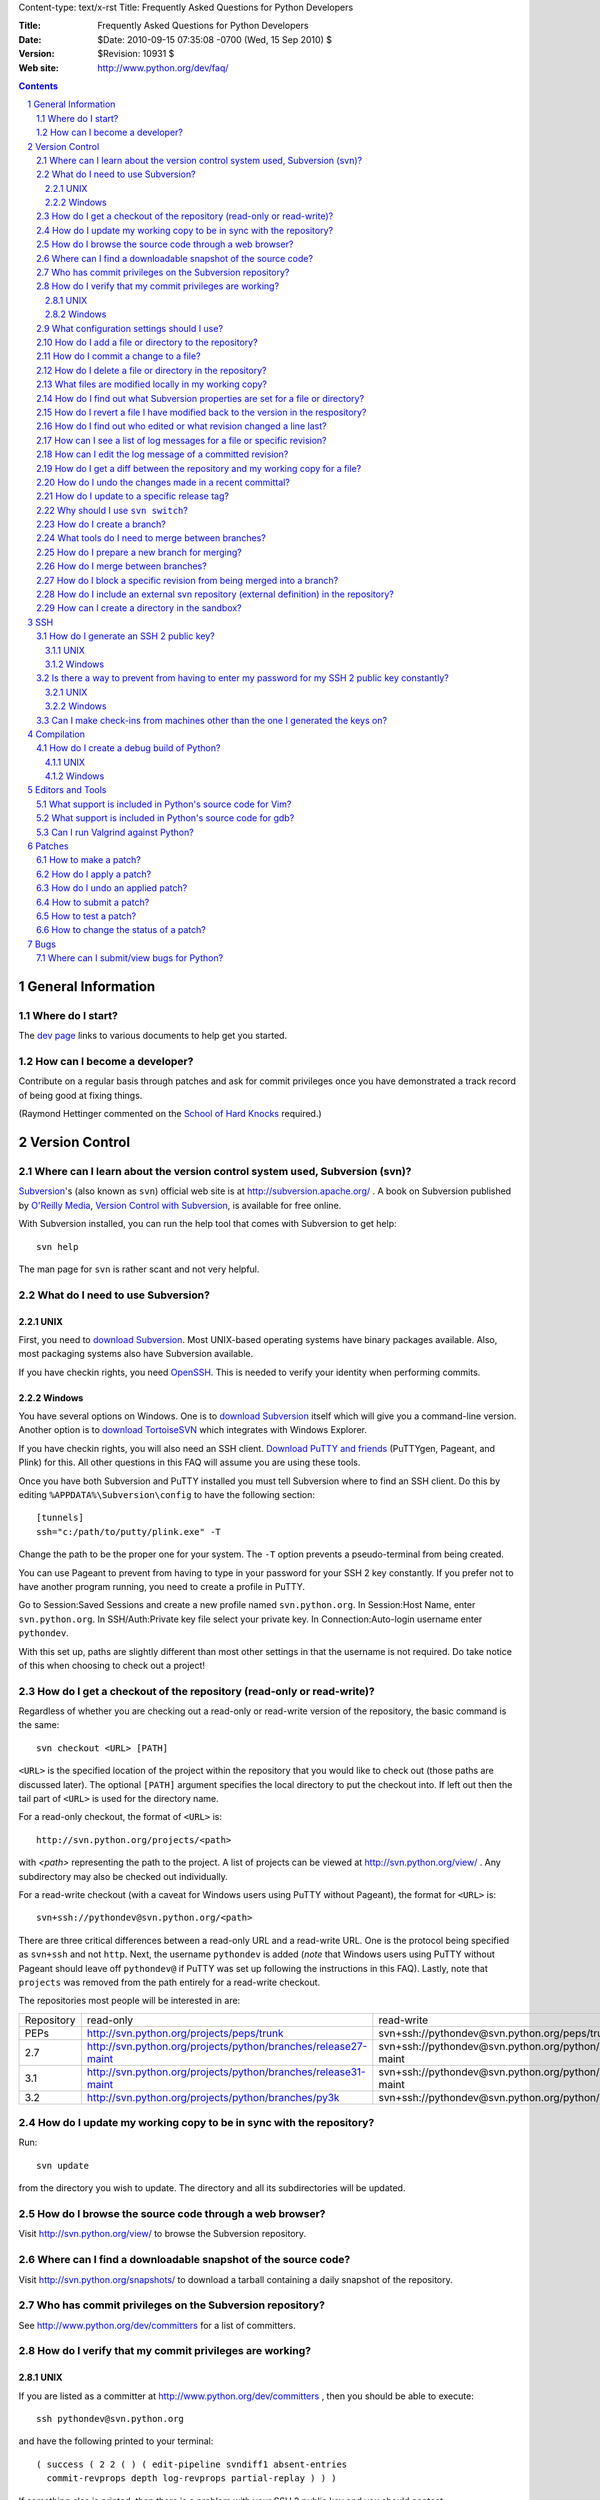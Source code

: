 Content-type: text/x-rst
Title: Frequently Asked Questions for Python Developers

:Title: Frequently Asked Questions for Python Developers
:Date: $Date: 2010-09-15 07:35:08 -0700 (Wed, 15 Sep 2010) $
:Version: $Revision: 10931 $
:Web site: http://www.python.org/dev/faq/

.. contents:: :depth: 3
.. sectnum::

General Information
=====================================================================

Where do I start?
-----------------

The `dev page`_ links to various documents to help get you
started.

.. _dev page: /dev/


How can I become a developer?
---------------------------------------------------------------------------

Contribute on a regular basis through patches and ask for commit
privileges once you have demonstrated a track record of being good
at fixing things.

(Raymond Hettinger commented on the
`School of Hard Knocks <http://mail.python.org/pipermail/python-dev/2002-September/028725.html>`_ required.)



Version Control
==================================

Where can I learn about the version control system used, Subversion (svn)?
-------------------------------------------------------------------------------

`Subversion`_'s (also known as ``svn``) official web site is at
http://subversion.apache.org/ .  A book on Subversion published by
`O'Reilly Media`_, `Version Control with Subversion`_, is available
for free online.

With Subversion installed, you can run the help tool that comes with
Subversion to get help::

  svn help

The man page for ``svn`` is rather scant and not very helpful.

.. _Subversion: http://subversion.apache.org/
.. _O'Reilly Media: http://www.oreilly.com/
.. _Version Control with Subversion: http://svnbook.red-bean.com/


What do I need to use Subversion?
-------------------------------------------------------------------------------

.. _download Subversion: http://subversion.apache.org/packages.html

UNIX
'''''''''''''''''''

First, you need to `download Subversion`_.  Most UNIX-based operating systems
have binary packages available.  Also, most packaging systems also
have Subversion available.

If you have checkin rights, you need OpenSSH_.  This is needed to verify
your identity when performing commits.

.. _OpenSSH: http://www.openssh.org/

Windows
'''''''''''''''''''

You have several options on Windows.  One is to `download Subversion`_ itself
which will give you a command-line version.  Another option is to `download
TortoiseSVN`_ which integrates with Windows Explorer.

If you have checkin rights, you will also need an SSH client.
`Download PuTTY and friends`_ (PuTTYgen, Pageant, and Plink) for this.  All
other questions in this FAQ will assume you are using these tools.

Once you have both Subversion and PuTTY installed you must tell Subversion
where to find an SSH client.  Do this by editing
``%APPDATA%\Subversion\config`` to have the following
section::

  [tunnels]
  ssh="c:/path/to/putty/plink.exe" -T

Change the path to be the proper one for your system.  The ``-T``
option prevents a pseudo-terminal from being created.

You can use Pageant to prevent from having to type in your password for your
SSH 2 key constantly.  If you prefer not to have another program running,
you need to create a profile in PuTTY.

Go to Session:Saved Sessions and create a new profile named
``svn.python.org``.  In Session:Host Name, enter ``svn.python.org``.  In
SSH/Auth:Private key file select your private key.  In Connection:Auto-login
username enter ``pythondev``.

With this set up, paths are slightly different than most other settings in that
the username is not required.  Do take notice of this when choosing to check
out a project!

.. _download TortoiseSVN: http://tortoisesvn.net/downloads
.. _PuTTY: http://www.chiark.greenend.org.uk/~sgtatham/putty/
.. _download PuTTY and friends: http://www.chiark.greenend.org.uk/~sgtatham/putty/download.html


How do I get a checkout of the repository (read-only or read-write)?
-------------------------------------------------------------------------------

Regardless of whether you are checking out a read-only or read-write version of
the repository, the basic command is the same::

  svn checkout <URL> [PATH]

``<URL>`` is the specified location of the project within the repository that
you would like to check out (those paths are discussed later).  The optional
``[PATH]`` argument specifies the local directory to put the checkout into.  If
left out then the tail part of ``<URL>`` is used for the directory name.

For a read-only checkout, the format of ``<URL>`` is::

 http://svn.python.org/projects/<path>

with `<path>` representing the path to the project.  A list of projects can be
viewed at http://svn.python.org/view/ .  Any subdirectory may also
be checked out individually.

For a read-write checkout (with a caveat for Windows users using PuTTY without
Pageant), the format for ``<URL>`` is::

 svn+ssh://pythondev@svn.python.org/<path>

There are three critical differences between a read-only URL and a read-write
URL.  One is the protocol being specified as ``svn+ssh`` and not ``http``.
Next, the username ``pythondev`` is added (*note* that
Windows users using PuTTY without Pageant should leave off ``pythondev@`` if
PuTTY was set up following the instructions in this FAQ).  Lastly, note that
``projects`` was removed from the path entirely for a read-write checkout.

The repositories most people will be interested in are:

=========== ============================================================== ==========================================================================
Repository  read-only                                                      read-write
----------- -------------------------------------------------------------- --------------------------------------------------------------------------
PEPs        http://svn.python.org/projects/peps/trunk                      svn+ssh://pythondev@svn.python.org/peps/trunk
2.7         http://svn.python.org/projects/python/branches/release27-maint svn+ssh://pythondev@svn.python.org/python/branches/release27-maint
3.1         http://svn.python.org/projects/python/branches/release31-maint svn+ssh://pythondev@svn.python.org/python/branches/release31-maint
3.2         http://svn.python.org/projects/python/branches/py3k            svn+ssh://pythondev@svn.python.org/python/branches/py3k
=========== ============================================================== ==========================================================================


How do I update my working copy to be in sync with the repository?
-------------------------------------------------------------------------------

Run::

 svn update

from the directory you wish to update.  The directory and all its
subdirectories will be updated.


How do I browse the source code through a web browser?
-------------------------------------------------------------------------------

Visit http://svn.python.org/view/ to browse the Subversion repository.


Where can I find a downloadable snapshot of the source code?
-------------------------------------------------------------------------------

Visit http://svn.python.org/snapshots/ to download a tarball containing a daily
snapshot of the repository.


Who has commit privileges on the Subversion repository?
-------------------------------------------------------------------------------

See http://www.python.org/dev/committers for a list of committers.


How do I verify that my commit privileges are working?
-------------------------------------------------------------------------------

UNIX
'''''''''''''''''''

If you are listed as a committer at http://www.python.org/dev/committers , then
you should be able to execute::

  ssh pythondev@svn.python.org

and have the following printed to your terminal::

  ( success ( 2 2 ( ) ( edit-pipeline svndiff1 absent-entries
    commit-revprops depth log-revprops partial-replay ) ) )

If something else is printed, then there is a problem with your SSH 2 public
key and you should contact pydotorg@python.org .

Windows
'''''''''''''''''''

If you are using Pageant, you can verify that your SSH 2 key is set up properly
by running::

  c:\path\to\putty\plink.exe pythondev@svn.python.org

Using the proper path to your PuTTY installation, you should get a response
from the server that says::

  ( success ( 1 2 ( ANONYMOUS EXTERNAL ) ( edit-pipeline ) ) )

If there is a failure, run ``plink`` with ``-v`` to analyse the problem.

If you are using a profile in PuTTY, the best way to test is to try to log in
through Open.


What configuration settings should I use?
-------------------------------------------------------------------------------

Make sure the following settings are in your Subversion config file
(``~/.subversion/config`` under UNIX)::

 [miscellany]
 enable-auto-props = yes

 [auto-props]
 * = svn:eol-style=native
 *.c = svn:keywords=Id
 *.h = svn:keywords=Id
 *.py = svn:keywords=Id
 *.txt = svn:keywords=Author Date Id Revision

The ``[auto-props]`` line specifies the beginning of the section in the config
file.  The ``svn:eol-style`` setting tells Subversion to check out files using
the native line endings on your OS.  It will also automatically convert line
endings upon committal so that they are consistent across all platforms.  The
``svn:keywords`` settings are to automatically substitute ``$keyword$``
arguments in files that match the pattern.  ``*.txt`` has more options so as to
cover all needed keywords for PEPs_.

The ``[miscellany]`` section and its one option make Subversion apply the
various rules in the ``[auto-props]`` section automatically to all added or
imported files into the respository.

.. _PEPs: http://www.python.org/dev/peps/


How do I add a file or directory to the repository?
-------------------------------------------------------------------------------

Simply specify the path to the file or directory to add and run::

 svn add PATH

Subversion will skip any directories it already knows about.  But if
you want new files that exist in any directories specified in ``PATH``, specify
``--force`` and Subversion will check *all* directories for new files.

You will then need to run ``svn commit`` (as discussed in
`How do I commit a change to a file?`_) to commit the file to the repository.


How do I commit a change to a file?
-------------------------------------------------------------------------------

To have any changes to a file (which include adding a new file or deleting an
existing one), you use the command::

 svn commit [PATH]

Although ``[PATH]`` is optional, if PATH is omitted all changes
in your local copy will be committed to the repository.
**DO NOT USE THIS!!!**  You should specify the specific files
to be committed unless you are *absolutely* positive that
*all outstanding modifications* are meant to go in this commit.

To abort a commit that you are in the middle of, leave the message
empty (i.e., close the text editor without adding any text for the
message).  Subversion will confirm if you want to abort the commit.

If you do not like the default text editor Subversion uses for
entering commmit messages, you may specify a different editor
in your Subversion config file with the
``editor-cmd`` option in the ``[helpers]`` section.


How do I delete a file or directory in the repository?
-------------------------------------------------------------------------------

Specify the path to be removed with::

 svn delete PATH

Any modified files or files that are not checked in will not be deleted
in the working copy on your machine.


What files are modified locally in my working copy?
-------------------------------------------------------------------------------

Running::

 svn status [PATH]

will list any differences between your working copy and the repository.  Some
key indicators that can appear in the first column of output are:

=  ===========================
A  Scheduled to be added

D  Scheduled to be deleted

M  Modified locally

?  Not under version control
=  ===========================


How do I find out what Subversion properties are set for a file or directory?
-------------------------------------------------------------------------------

::

 svn proplist PATH


How do I revert a file I have modified back to the version in the respository?
-------------------------------------------------------------------------------

Running::

 svn revert PATH

will change ``PATH`` to match the version in the repository, throwing away any
changes you made locally.  If you run::

 svn revert -R .

from the root of your local repository it will recursively restore everything
to match up with the main server.


How do I find out who edited or what revision changed a line last?
-------------------------------------------------------------------------------

You want::

 svn blame PATH

This will output to stdout every line of the file along with what revision
number last touched that line and who committed that revision.  Since it is
printed to stdout, you probably want to pipe the output to a pager::

 svn blame PATH | less


How can I see a list of log messages for a file or specific revision?
---------------------------------------------------------------------

To see the log messages for a specific file, run::

 svn log PATH

That will list all messages that pertain to the file specified in ``PATH``.

If you want to view the log message for a specific revision, run::

 svn log --verbose -r REV

With ``REV`` substituted with the revision number.  The ``--verbose`` flag
should be used to get a listing of all files modified in that revision.


How can I edit the log message of a committed revision?
-------------------------------------------------------------------------------

Use::

 svn propedit -r <revision> --revprop svn:log

Replace ``<revision>`` with the revision number of the commit whose log message
you wish to change.


How do I get a diff between the repository and my working copy for a file?
-------------------------------------------------------------------------------

The diff between your working copy and what is in the repository can be had
with::

 svn diff PATH

This will work off the current revision in the repository.  To diff your
working copy with a specific revision, do::

 svn diff -r REV PATH

Finally, to generate a diff between two specific revisions, use::

 svn diff -r REV1:REV2 PATH

Notice the ``:`` between ``REV1`` and ``REV2``.


How do I undo the changes made in a recent committal?
-------------------------------------------------------------------------------

Assuming your bad revision is ``NEW`` and ``OLD`` is the equivalent of ``NEW
- 1``, then run::

 svn merge -r NEW:OLD PATH

This will revert *all* files back to their state in revision ``OLD``.
The reason that ``OLD`` is just ``NEW - 1`` is you do not want files to be
accidentally reverted to a state older than your changes, just to the point
prior.

Note:  PATH here refers to the top of the checked out repository,
not the full pathname to a file.  PATH can refer to a different
branch when merging from the head, but it must still be the top
and not an individual file or subdirectory.


How do I update to a specific release tag?
-------------------------------------------------------------------------------

Run::

    svn list svn+ssh://pythondev@svn.python.org/python/tags

or visit::

    http://svn.python.org/view/python/tags/

to get a list of tags.  To switch your current sandbox to a specific tag,
run::

    svn switch svn+ssh://pythondev@svn.python.org/python/tags/r242

To just update to the revision corresponding to that tag without changing
the metadata for the repository, note the revision number corresponding to
the tag of interest and update to it, e.g.::

    svn update -r 39619


Why should I use ``svn switch``?
-------------------------------------------------------------------------------

If you picture each file/directory in Subversion as uniquely identified
by a 2-space coordinate system [URL, revision] (given a checkout, you can
use "svn info" to get its coordinates), then we can say that "svn up -r N"
(for some revision number N) keeps the url unchanged and changes the
revision to whatever number you specified.  In other words, you get the
state of the working copy URL at the time revision N was created.  For
instance, if you execute it with revision 39619 within the trunk working
copy, you will get the trunk at the moment 2.4.2 was released.

On the other hand, "svn switch" moves the URL: it basically "moves" your
checkout from [old_URL, revision] to [new_URL, HEAD], downloading the
minimal set of diffs to do so.  If the new_URL is a tag URL
(e.g. .../tags/r242), it means any revision is good, since nobody is going
to commit into that directory (it will stay unchanged forever).  So
[/tags/r242, HEAD] is the same as any other [/tags/r242, revision] (assuming
of course that /tags/r242 was already created at the time the revision was
created).

If you want to create a sandbox corresponding to a particular release tag,
use svn switch to switch to [/tags/some_tag, HEAD] if you don't plan on
doing modifications.  On the other hand if you want to make modifications to
a particular release branch, use svn switch to change to
[/branches/some_branch, HEAD].

(Written by Giovanni Bajo on python-dev.)


How do I create a branch?
-------------------------

The best way is to do a server-side copy by specifying the URL for the source
of the branch, and the eventual destination URL for the new branch::

    svn copy SRC_URL DEST_URL

You can then checkout your branch as normal.  You will want to prepare your
branch for future merging from the source branch so as to keep them in sync.
To find out how to do that, read `How do I merge between branches?`_.


What tools do I need to merge between branches?
-----------------------------------------------

You need `svnmerge.py
<http://svn.apache.org/repos/asf/subversion/trunk/contrib/client-side/svnmerge/svnmerge.py>`__.


How do I prepare a new branch for merging?
------------------------------------------

You need to initialize a new branch by having ``svnmerge.py`` discover the
revision number that the branch was created with.  Do this with the command::

    svnmerge.py init

Then check in the change to the root of the branch.  This is a one-time
operation (i.e. only when the branch is originally created, not when each
developer creates a local checkout for the branch).


How do I merge between branches?
--------------------------------

In the current situation for Python there are four branches under development,
meaning that there are three branches to merge into. Assuming a change is
committed into ``trunk`` as revision 0001, you merge into the 2.x maintenance
by doing::

    # In the 2.x maintenance branch checkout.
    svnmerge.py merge -r 0001
    svn commit -F svnmerge-commit-message.txt  # r0002

To pull into py3k::

    # In a py3k checkout.
    svnmerge.py merge -r 0001
    svn commit -F svnmerge-commit-message.txt  # r0003

The 3.x maintenance branch is a special case as you must pull from the py3k
branch revision, *not* trunk::

    # In a 3.x maintenance checkout.
    svnmerge.py merge -r 0003  # Notice the rev is the one from py3k!
    svn resolved .
    svn commit -F svnmerge-commit-message.txt


How do I block a specific revision from being merged into a branch?
-------------------------------------------------------------------

With the revision number that you want to block handy and ``svnmerge.py``, go
to your checkout of the branch where you want to block the revision and run::

    svnmerge.py block -r <revision #>

This will modify the repository's top directory (which should be your current
directory) and create ``svnmerge-commit-message.txt`` which contains a
generated log message.

If the command says "no available revisions to block", then it means someone
already merged the revision.

To check in the new metadata, run::

    svn ci -F svnmerge-commit-message.txt


How do I include an external svn repository (external definition) in the repository?
------------------------------------------------------------------------------------

Before attempting to include an external svn repository into Python's
repository, it is important to realize that you can only include directories,
not individual files.

To include a directory of an external definition (external svn repository) as a
directory you need to edit the ``svn:externals`` property on the root of the
repository you are working with using the format of::

  local_directory remote_repositories_http_address

For instance, to include Python's sandbox repository in the 'sandbox' directory
of your repository, run ``svn propedit svn:externals .`` while in the root of
your repository and enter::

  sandbox http://svn.python.org/projects/sandbox/trunk/

in your text editor.  The next time you run ``svn update`` it will pull in the
external definition.


How can I create a directory in the sandbox?
------------------------------------------------------------------------------

Assuming you have commit privileges and you do not already have a complete
checkout of the sandbox itself, the easiest way is to use svn's ``mkdir``
command::

  svn mkdir svn+ssh://pythondev@svn.python.org/sandbox/trunk/<directory>

That command will create the new directory on the server.  To gain access to
the new directory you then checkout it out (substitute ``mkdir`` in the command
above with ``checkout``).

If you already have a complete checkout of the sandbox then you can just use
``svn mkdir`` on a local directory name and check in the new directory itself.


SSH
=======

How do I generate an SSH 2 public key?
-------------------------------------------------------------------------------

All generated SSH keys should be sent to pydotorg for adding to the list of
keys.

UNIX
'''''''''''''''''''

Run::

  ssh-keygen -t rsa

This will generate a two files; your public key and your private key.  Your
public key is the file ending in ``.pub``.

Windows
'''''''''''''''''''

Use PuTTYgen_ to generate your public key.  Choose the "SSH2 DSA" radio button,
have it create an OpenSSH formatted key, choose a password, and save the private
key to a file.  Copy the section with the public key (using Alt-P) to a file;
that file now has your public key.


.. _PuTTYgen: http://www.chiark.greenend.org.uk/~sgtatham/putty/download.html

Is there a way to prevent from having to enter my password for my SSH 2 public key constantly?
------------------------------------------------------------------------------------------------

UNIX
'''''''''''''''''''

Use ``ssh-agent`` and ``ssh-add`` to register your private key with SSH for
your current session.  The simplest solution, though, is to use KeyChain_,
which is a shell script that will handle ``ssh-agent`` and ``ssh-add`` for you
once per login instead of per session.

.. _KeyChain: http://www.gentoo.org/proj/en/keychain/

Windows
'''''''''''''''''''

Running Pageant_ will prevent you from having to type your password constantly.
If you add a shortcut to Pageant to your Autostart group and edit the shortcut
so that the command line includes an argument to your private key then Pageant
will load the key every time you log in.


.. _Pageant: http://www.chiark.greenend.org.uk/~sgtatham/putty/download.html

Can I make check-ins from machines other than the one I generated the keys on?
------------------------------------------------------------------------------

Yes, all you need is to make sure that the machine you want to check
in code from has both the public and private keys in the standard
place that ssh will look for them (i.e. ~/.ssh on Unix machines).
Please note that although the key file ending in .pub contains your
user name and machine name in it, that information is not used by the
verification process, therefore these key files can be moved to a
different computer and used for verification.  Please guard your keys
and never share your private key with anyone.  If you lose the media
on which your keys are stored or the machine on which your keys are
stored, be sure to report this to pydotorg@python.org at the same time
that you change your keys.


Compilation
=====================================================================

How do I create a debug build of Python?
-----------------------------------------

A debug build, sometimes called a "pydebug" build, has extra checks and bits of
information to help with developing Python.

UNIX
'''''''''''''''''''''''

The basic steps for building Python for development is to configure it and
then compile it.

Configuration is typically::

  ./configure --prefix=/dev/null --with-pydebug

More flags are available to ``configure``, but this is the minimum you should
do. This will give you a debug version of Python along with a safety measure
to prevent you from accidentally installing your development version over
your system install. If you are developing on OS X for Python 2.x and will not
be working with the OS X-specific modules from the standard library, then
consider using the ``--without-toolbox-glue`` flag to faster compilation time.

Once ``configure`` is done, you can then compile Python.::

    make -s

This will build Python with only warnings and errors being printed to
stderr. If you are using a multi-core machine you can use the ``-j`` flag
along with the number of cores your machine has
(e.g. with two cores, you would want ``make -s -j2``)
to compile multiple files at a time.

Once Python is done building you will then have a working build of Python
that can be run in-place; ``./python`` on most machines, ``./python.exe``
on OS X.

Windows
'''''''''''''''''''''''''

For VC 9, the ``PCbuild`` directory contains the build
files. For older versions of VC, see the ``PC`` directory. For a free
compiler for Windows, go to http://www.microsoft.com/express/ .

To build from the GUI, load the project files and press F7. Make sure to
choose the Debug build. If you want to build from the command line, run the
``build_env.bat`` file to get a terminal with proper environment variables.
From that terminal, run::

    build.bat -c Debug

Once built you will want to set Python as a startup project. F5 will
launch the interpreter as well as double-clicking the binary.


Editors and Tools
=====================================================================

What support is included in Python's source code for Vim?
---------------------------------------------------------

Within the ``Misc/Vim`` directory you will find two files to help you when
editing Python code. One is ``python.vim``, which is a generated syntax
highlight file for Python code. This file is updated much more frequently as it
contains syntax highlighting for keywords as they are added to the source tree.
See the top of the file to find out how to use the file.

The other file for Vim is a vimrc file that supports PEP 7 and 8 coding
standards. All settings are specific to Python and C code and thus will not
affect other settings. There are also some settings which are helpful but
turned off by default at the end of the file if one cares to use non-essential
settings. Once again, see the top of the file to learn how to take advantage of
the file.


What support is included in Python's source code for gdb?
----------------------------------------------------------

The ``Misc/gdbinit`` file contains several helpful commands that can be added
to your gdb session. You can either copy the commands into your own
``.gdbinit`` file or, if you don't have your own version of the file, simply
symlink ``~/.gdbinit`` to ``Misc/gdbinit``.


Can I run Valgrind against Python?
----------------------------------

Because of how Python uses memory, Valgrind requires setting some suppression
rules to cut down on the false positives (which still occur, suggesting one
typically should know how Python uses memory before running Valgrind against
Python). See ``Misc/README.valgrind`` for more details.


Patches
=====================================================================

How to make a patch?
-------------------------


If you are using subversion (anonymous or developer) you can use
subversion to make the patches for you. Just edit your local copy and
enter the following command::

  svn diff | tee ~/name_of_the_patch.diff

Else you can use the diff util which comes with most operating systems (a
Windows version is available as part of the cygwin tools).


How do I apply a patch?
-------------------------

For the general case, to apply a patch go to the directory that the patch was
created from (usually /dist/src/) and run::

  patch -p0 < name_of_the_patch.diff

The ``-p`` option specifies the number of directory separators ("/" in the
case of UNIX) to remove from the paths of the files in the patch.  ``-p0``
leaves the paths alone.


How do I undo an applied patch?
-------------------------------

Undoing a patch differs from applying one by only a command-line option::

  patch -R -p0 < name_of_the_patch.diff

Another option is to have 'patch' create backups of all files by using the
``-b`` command-line option.  See the man page for 'patch' on the details of
use.


How to submit a patch?
---------------------------

Please consult the patch submission guidelines at
http://www.python.org/patches/ .


How to test a patch?
------------------------------

Firstly, you'll need to get a checkout of the source tree you wish to
test the patch against and then build python from this source tree.

Once you've done that, you can use Python's extensive regression test
suite to check that the patch hasn't broken anything.

In general, for thorough testing, use::

  python -m test.regrtest -uall

For typical testing use::

  python -m test.regrtest

For running specific test modules::

  python -m test.regrtest test_mod1 test_mod2

NB: Enabling the relevant test resources via ``-uall`` or something more
specific is especially important when working on things like the
networking code or the audio support - many of the relevant tests are
skipped by default.

For more thorough documentation,
read the documentation for the ``test`` package at
http://docs.python.org/library/test.html.

If you suspect the patch may impact other operating systems, test as
many as you have easy access to.  You can get help on alternate
platforms by contacting the people listed on
http://www.python.org/moin/PythonTesters, who have
volunteered to support a particular operating system.


How to change the status of a patch?
-----------------------------------------


To change the status of a patch or assign it to somebody else you have to
have the Developer role in the bug tracker. Contact one of the project
administrators if the following does not work for you.

Click on the patch itself. In the screen that comes up, there is a drop-box
for "Assigned To:" and a drop-box for "Status:" where you can select a new
responsible developer or a new status respectively. After selecting the
appropriate victim and status, hit the "Submit Changes" button at the bottom
of the page.

Note: If you are sure that you have the right permissions and a drop-box
does not appear, check that you are actually logged in to Roundup!


Bugs
=====================================================================

Where can I submit/view bugs for Python?
---------------------------------------------


The Python project uses Roundup for bug tracking. Go to
http://bugs.python.org/ for all bug management needs. You will need to
create a Roundup account for yourself before submitting the first bug
report; anonymous reports have been disabled since it was too
difficult to get in contact with submitters. If you previously
had used SourceForge to report Python bugs, you can use Roundup's
"Lost your login?" link to obtain your Roundup password.
